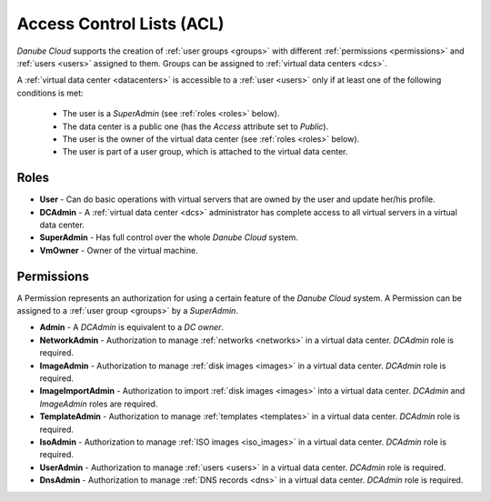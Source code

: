.. _acl:

Access Control Lists (ACL)
**************************

*Danube Cloud* supports the creation of :ref:`user groups <groups>` with different :ref:`permissions <permissions>` and :ref:`users <users>` assigned to them. Groups can be assigned to :ref:`virtual data centers <dcs>`.

A :ref:`virtual data center <datacenters>` is accessible to a :ref:`user <users>` only if at least one of the following conditions is met:

    * The user is a *SuperAdmin* (see :ref:`roles <roles>` below).
    * The data center is a public one (has the *Access* attribute set to *Public*).
    * The user is the owner of the virtual data center (see :ref:`roles <roles>` below).
    * The user is part of a user group, which is attached to the virtual data center.

.. seealso:: For more information about managing user, please have a look at the :ref:`user management chapter <users>` in the virtual data center section.

.. seealso:: For more information about managing user groups, please have a look at the :ref:`user group management chapter <groups>` in the virtual data center section.


.. _roles:

Roles
#####

* **User** - Can do basic operations with virtual servers that are owned by the user and update her/his profile.
* **DCAdmin** - A :ref:`virtual data center <dcs>` administrator has complete access to all virtual servers in a virtual data center.
* **SuperAdmin** - Has full control over the whole *Danube Cloud* system.
* **VmOwner** - Owner of the virtual machine.


.. _permissions:

Permissions
###########

A Permission represents an authorization for using a certain feature of the *Danube Cloud* system. A Permission can be assigned to a :ref:`user group <groups>` by a *SuperAdmin*.

* **Admin** - A *DCAdmin* is equivalent to a *DC owner*.
* **NetworkAdmin** - Authorization to manage :ref:`networks <networks>` in a virtual data center. *DCAdmin* role is required.
* **ImageAdmin** - Authorization to manage :ref:`disk images <images>` in a virtual data center. *DCAdmin* role is required.
* **ImageImportAdmin** - Authorization to import :ref:`disk images <images>` into a virtual data center. *DCAdmin* and *ImageAdmin* roles are required.
* **TemplateAdmin** - Authorization to manage :ref:`templates <templates>` in a virtual data center. *DCAdmin* role is required.
* **IsoAdmin** -  Authorization to manage :ref:`ISO images <iso_images>` in a virtual data center. *DCAdmin* role is required.
* **UserAdmin** - Authorization to manage :ref:`users <users>` in a virtual data center. *DCAdmin* role is required.
* **DnsAdmin** - Authorization to manage :ref:`DNS records <dns>` in a virtual data center. *DCAdmin* role is required.

